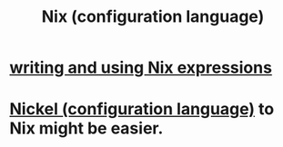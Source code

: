 :PROPERTIES:
:ID:       8216a071-2341-4866-a716-54e77baa8f2f
:END:
#+title: Nix (configuration language)
* [[id:0398d7c0-5ec1-4fe7-9303-74c0c6308643][writing and using Nix expressions]]
* [[id:7d6fb4d3-b3c4-4da3-9478-c8c711886710][Nickel (configuration language)]] to Nix might be easier.
